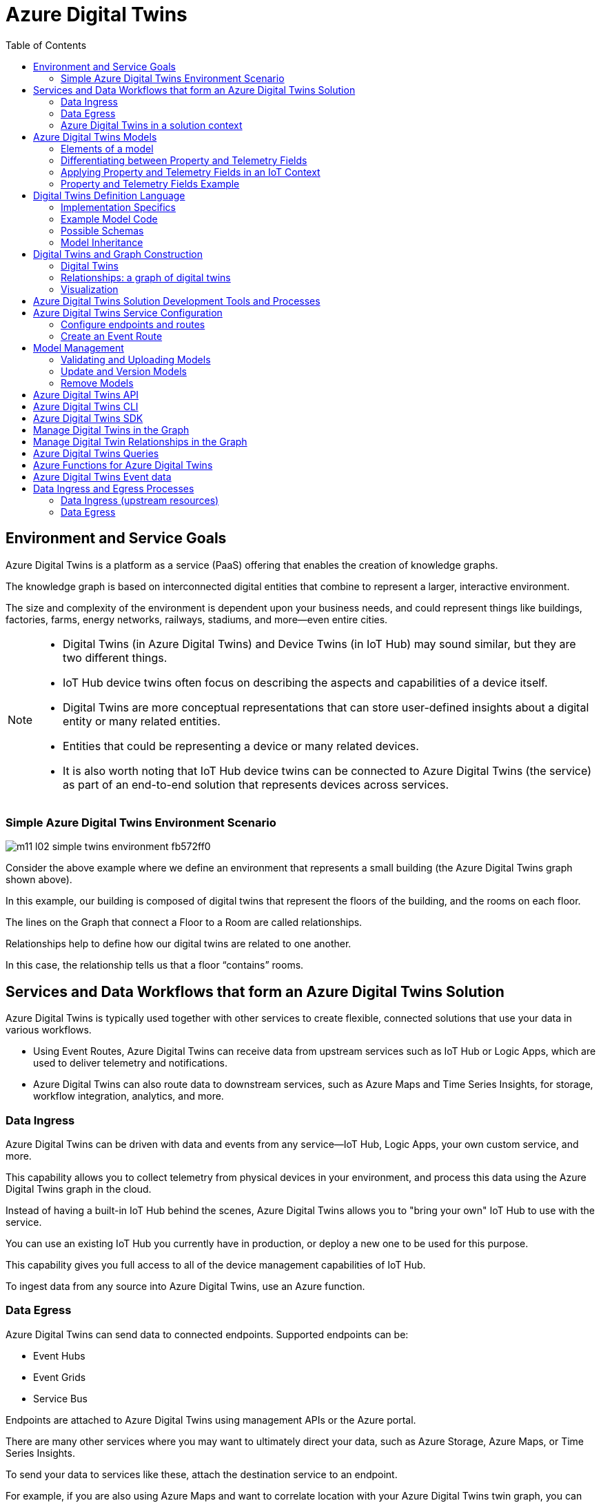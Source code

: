 = Azure Digital Twins
:title: Azure Digital Twins
:navtitle: Azure Digital Twins
:source-highlighter: highlight.js
:highlightjs-languages: shell, console, json, sql, csharp
:toc:

== Environment and Service Goals

Azure Digital Twins is a platform as a service (PaaS) offering that enables the creation of knowledge graphs. 

The knowledge graph is based on interconnected digital entities that combine to represent a larger, interactive environment.

The size and complexity of the environment is dependent upon your business needs, and could represent things like buildings, factories, farms, energy networks, railways, stadiums, and more—even entire cities.

[NOTE]
====
* Digital Twins (in Azure Digital Twins) and Device Twins (in IoT Hub) may sound similar, but they are two different things.
* IoT Hub device twins often focus on describing the aspects and capabilities of a device itself.
* Digital Twins are more conceptual representations that can store user-defined insights about a digital entity or many related entities.
* Entities that could be representing a device or many related devices.
* It is also worth noting that IoT Hub device twins can be connected to Azure Digital Twins (the service) as part of an end-to-end solution that represents devices across services.
====

=== Simple Azure Digital Twins Environment Scenario

image::https://learn.microsoft.com/en-us/training/wwl-azure/examine-components-azure-digital-twins-solution/media/m11-l02-simple-twins-environment-fb572ff0.png[]

Consider the above example where we define an environment that represents a small building (the Azure Digital Twins graph shown above).

In this example, our building is composed of digital twins that represent the floors of the building, and the rooms on each floor.

The lines on the Graph that connect a Floor to a Room are called relationships.

Relationships help to define how our digital twins are related to one another.

In this case, the relationship tells us that a floor “contains” rooms.


== Services and Data Workflows that form an Azure Digital Twins Solution

Azure Digital Twins is typically used together with other services to create flexible, connected solutions that use your data in various workflows.

* Using Event Routes, Azure Digital Twins can receive data from upstream services such as IoT Hub or Logic Apps, which are used to deliver telemetry and notifications.
* Azure Digital Twins can also route data to downstream services, such as Azure Maps and Time Series Insights, for storage, workflow integration, analytics, and more.

=== Data Ingress

Azure Digital Twins can be driven with data and events from any service—IoT Hub, Logic Apps, your own custom service, and more.

This capability allows you to collect telemetry from physical devices in your environment, and process this data using the Azure Digital Twins graph in the cloud.

Instead of having a built-in IoT Hub behind the scenes, Azure Digital Twins allows you to "bring your own" IoT Hub to use with the service.

You can use an existing IoT Hub you currently have in production, or deploy a new one to be used for this purpose.

This capability gives you full access to all of the device management capabilities of IoT Hub.

To ingest data from any source into Azure Digital Twins, use an Azure function.

=== Data Egress

Azure Digital Twins can send data to connected endpoints. Supported endpoints can be:

* Event Hubs
* Event Grids
* Service Bus

Endpoints are attached to Azure Digital Twins using management APIs or the Azure portal.

There are many other services where you may want to ultimately direct your data, such as Azure Storage, Azure Maps, or Time Series Insights.

To send your data to services like these, attach the destination service to an endpoint.

For example, if you are also using Azure Maps and want to correlate location with your Azure Digital Twins twin graph, you can use Azure Functions with Event Grid to establish communication between all the services in your deployment.

=== Azure Digital Twins in a solution context

Azure Digital Twins is commonly used in combination with other Azure services as part of a larger IoT solution.

A complete solution using Azure Digital Twins may contain the following parts:

* The Azure Digital Twins service instance. The Azure Digital Twins service stores your twin graph with its state and orchestrates event processing.
* One or more client apps that may be used when building the Azure Digital Twins solution (to create digital entities and a topology, or to extract insights from the twin graph).
* One or more external compute resources to process events generated by Azure Digital Twins, or by connected data sources such as devices. One common way to provide compute resources is via Azure Functions.
* An IoT hub to provide device management and IoT data stream capabilities.
* Downstream services to handle tasks such as workflow integration (like Logic Apps, cold storage, time series integration, or analytics).

image::https://learn.microsoft.com/en-us/training/wwl-azure/examine-components-azure-digital-twins-solution/media/m11-l02-adt-solution-services-24939866.png[]


== Azure Digital Twins Models

In an Azure Digital Twins solution, Models provide the blueprint that is used to create the digital twin entities within your Azure Digital Twins environment.

Consider this example of an Azure Digital Twins environment expressed as a graph.

image::https://learn.microsoft.com/en-us/training/wwl-azure/examine-components-azure-digital-twins-solution/media/m11-l02-simple-twins-environment-fb572ff0.png[]

The nodes that you see in this graph are the digital twin instances that were created using the corresponding Model (either a Floor or a Room model).

Models have names (such as Floor, Room, or TemperatureSensor), and contain elements such as properties, telemetry/events, and relationships that describe how the digital twin entities are related to each other within your environment.


=== Elements of a model

Azure Digital Twins models are defined using the Digital Twins Definition Language (DTDL), which is expressed using a JSON-style coding format.

Within a model definition, the top-level code item is an Interface, which encapsulates the entire model.

A DTDL model interface may contain zero, one, or many of each of the following fields:

* *Property*
** Properties are data fields that represent the state of an entity.
** Like the properties in many object-oriented programming languages.
** Properties have backing storage and can be read at any time.
* *Telemetry*
** Telemetry fields represent measurements or events, and are often used to describe device sensor readings.
** Unlike properties, telemetry is not stored on a digital twin; it is a series of time-bound data events that need to be handled as they occur.
* *Component*
** Components allow you to build your model interface as an assembly of other interfaces, if you want.
** An example of a component is a frontCamera interface (and another component interface backCamera) that are used in defining a model for a phone.
** You must first define an interface for frontCamera as though it were its own model, and then you can reference it when defining Phone.
** Use a component to describe something that is an integral part of your solution but doesn't need a separate identity, and doesn't need to be created, deleted, or rearranged in the twin graph independently.
** If you want entities to have independent existences in the twin graph, represent them as separate digital twins of different models, connected by relationships
* *Relationship*
** Relationships let you represent how a digital twin can be involved with other digital twins.
** Relationships can represent different semantic meanings, such as contains ("floor contains room"), cools ("hvac cools room"), isBilledTo ("compressor is billed to user"), etc.
** Relationships allow the solution to provide a graph of interrelated entities.

=== Differentiating between Property and Telemetry Fields

Since property and telemetry fields could both represent numeric data, it may not be obvious when or where each should be used.

Here is some more guidance on distinguishing between DTDL property and telemetry fields in Azure Digital Twins.

The difference between properties and telemetry for Azure Digital Twins models is as follows:

* *Properties*
** Properties are expected to have backing storage (a stored and accessible value).
** You can read a property at any time and retrieve its value.
** If the property is writeable, you can also assign a value to the property.
* *Telemetry*
** Telemetry is more like a stream of events; it’s a set of data messages that have short lifespans.
** If you don't monitor for a telemetry event and take actions when it happens, there is no trace of the event at a later time.
** You can't come back to it and read it later. 
*** In C# terms, telemetry is like a C# event.
*** In IoT terms, telemetry is typically a data value sent by a device at a specified time interval.

=== Applying Property and Telemetry Fields in an IoT Context

When designing a model, a telemetry field is often used in models that represent IoT devices.

In this case, you will typically monitor incoming device data and take actions as the data arrives.

A property field is used most often when designing a model because properties provide you with backing storage and the ability to read and query the data fields.

=== Property and Telemetry Fields Example

Consider the following example:

image::https://learn.microsoft.com/en-us/training/wwl-azure/examine-components-azure-digital-twins-solution/media/m11-l02-telemetry-property-fields-twins-model-89781ba3.png[]


* IoT hub: IoT device with temperature sensor is connected to IoT hub.
* Azure Digital Twins model - telemetry field: Azure Function is used to deliver IoT telemetry data to Azure Digital Twins device twin (temp01).
* Azure Digital Twins model - property field: Monitor temp01 telemetry field events and capture “last received” value and “last received time” value. Store values in last_received and last_received_time property fields.
* Query model properties: Query as needed to extract most recently reported temperature and time.



== Digital Twins Definition Language

Models for Azure Digital Twins are defined using the Digital Twins Definition Language (DTDL), which is based on JSON-LD and is programming-language independent.


=== Implementation Specifics

For a DTDL model to be compatible with Azure Digital Twins, it must meet these requirements.

* All top-level DTDL elements in a model must be of type interface.
** Azure Digital Twins model APIs can receive JSON objects that represent either an interface or an array of interfaces.
**  As a result, no other DTDL element types are allowed at the top level.
* DTDL for Azure Digital Twins must not define any commands.
* Azure Digital Twins only allows a single level of component nesting.
** This requirement means that an interface that's being used as a component can't have any components itself.
* Interfaces can't be defined inline within other DTDL interfaces; they must be defined as separate top-level entities with their own IDs. 
** Then, when another interface wants to include that interface as a component or through inheritance, it can reference its ID.


=== Example Model Code

Twin type models can be written in any text editor.

Consider a solar system environment that contains models for planets, each with a name, a mass, and a temperature.

Each of the planets may also interact with moons that are their satellites, and the planets may contain craters.

In the DTDL code example below, the Planet model expresses connections to these other entities by referencing two external models—Moon and Crater.

These external models are also defined in the example code below, but are kept simple so as not to detract from the primary Planet example.

[source,json]
----
[
{
  "@id": "dtmi:com:contoso:Planet;1",
  "@type": "Interface",
  "@context": "dtmi:dtdl:context;2",
  "displayName": "Planet",
  "contents": [
    {
      "@type": "Property",
      "name": "name",
      "schema": "string"
    },
    {
      "@type": "Property",
      "name": "mass",
      "schema": "double"
    },
    {
      "@type": "Telemetry",
      "name": "Temperature",
      "schema": "double"
    },
    {
      "@type": "Relationship",
      "name": "satellites",
      "target": "dtmi:com:contoso:Moon;1"
    },
    {
      "@type": "Component",
      "name": "deepestCrater",
      "schema": "dtmi:com:contoso:Crater;1"
    }
  ]
},
{
  "@id": "dtmi:com:contoso:Crater;1",
  "@type": "Interface",
  "@context": "dtmi:dtdl:context;2"
},
{
  "@id": "dtmi:com:contoso:Moon;1",
  "@type": "Interface",
  "@context": "dtmi:dtdl:context;2"
}
]
----

The fields of the model are:

* *@id*
** An identifier for the model. Must be in the following format: dtmi:<domain>:<unique model identifier>;<model version number>
* *@type*
** Identifies the kind of information being described. For an interface, the type is Interface.
* *@context*
** Sets the context for the JSON document. Models should use the following: dtmi:dtdl:context;2
* *@displayName*
** (optional) Allows you to give the model a friendly name if desired.
* *contents*
** All remaining interface data is placed here, as an array of attribute definitions.
** Each attribute must provide an @type (Property, Telemetry, Command, Relationship, or Component) to identify the type of interface information it describes, and then a set of properties that define the actual attribute (for example, name and schema to define a Property).


=== Possible Schemas

As per DTDL, the schema for Property and Telemetry attributes can be of standard primitive types—integer, double, string, and Boolean—and other types such as DateTime and Duration.

In addition to primitive types, Property and Telemetry fields can have these complex types:

* Object
* Map
* Enum

Telemetry fields also support the Array type.


=== Model Inheritance

Sometimes, you may want to specialize a model further.

For example, it might be useful to have a generic model Room, and specialized variants ConferenceRoom and Gym.

To express specialization, DTDL supports inheritance: interfaces can inherit from one or more other interfaces.

The following example reimagines the Planet model from the earlier DTDL example as a subtype of a larger CelestialBody model.

The "parent" model is defined first, and then the "child" model builds on it by using the field “extends”.

[source,json]
----
[
{
    "@id": "dtmi:com:contoso:CelestialBody;1",
    "@type": "Interface",
    "@context": "dtmi:dtdl:context;2",
    "displayName": "Celestial body",
    "contents": [
    {
        "@type": "Property",
        "name": "name",
        "schema": "string"
    },
    {
        "@type": "Property",
        "name": "mass",
        "schema": "double"
    },
    {
        "@type": "Telemetry",
        "name": "temperature",
        "schema": "double"
    }
    ]
},
{
    "@id": "dtmi:com:contoso:Planet;1",
    "@type": "Interface",
    "@context": "dtmi:dtdl:context;2",
    "displayName": "Planet",
    "extends": "dtmi:com:contoso:CelestialBody;1",
    "contents": [
    {
        "@type": "Relationship",
        "name": "satellites",
        "target": "dtmi:com:contoso:Moon;1"
    },
    {
        "@type": "Component",
        "name": "deepestCrater",
        "schema": "dtmi:com:contoso:Crater;1"
    }
    ]
},
{
    "@id": "dtmi:com:contoso:Crater;1",
    "@type": "Interface",
    "@context": "dtmi:dtdl:context;2"
}
]
----

In this example, CelestialBody contributes a name, a mass, and a temperature to Planet.

The extends section is an interface name, or an array of interface names (allowing the extending interface to inherit from multiple parent models if desired).

Once inheritance is applied, the extending interface exposes all properties from the entire inheritance chain.

The extending interface cannot change any of the definitions of the parent interfaces; it can only add to them.

It also cannot redefine a capability already defined in any of its parent interfaces

For example, if a parent interface defines a double property mass, the extending interface cannot contain a declaration of mass, even if it's also a double.


== Digital Twins and Graph Construction

In an Azure Digital Twins solution, the entities in your environment are represented by digital twins.

Each digital twin is an instance of one of your custom-defined digital models.

A digital twin can be connected to other digital twins via relationships to form a twin graph (a representation of your entire environment).

image::https://learn.microsoft.com/en-us/training/wwl-azure/examine-components-azure-digital-twins-solution/media/m11-l02-adt-graph-models-6a4c9f9b.png[]

The image below shows a simplified Contoso Cheese Factory Azure Digital Twins environment expressed as a twin graph.

The graph contains seven digital twin nodes connected by relationships. To the left of the twins graph are the corresponding models.


=== Digital Twins

Since the digital twins nodes that you create in your Azure Digital Twins solution are based on a model type, the first step in adding a digital twin to Azure Digital Twins is to upload a model type to your Azure Digital Twins service.

After creating and uploading a model, you can create an instance of the type; the digital twin.

For example, after creating a model of type Cheese Cave, you can create one or more digital twins that use this type (for example, a Cheese Cave digital twin called Cave_1, another called Cave_2, etc.).


=== Relationships: a graph of digital twins

Twins are connected into a twin graph by their relationships.

The relationships that a twin can have are defined as part of its model.

Twins are connected into a twin graph by their relationships.

The relationships that a twin can have are defined as part of its model.

For example, the model Cheese Factory might define a “Has Caves” relationship that targets twins of type Cheese Cave.

With this definition, Azure Digital Twins will allow you to create “Has Caves” relationships from any Cheese Factory twin to any Cheese Cave twin.

The result of this process is a set of nodes (the digital twins) connected via edges (their relationships) in a graph.


=== Visualization

While the primary way to interact with your Azure Digital Twins instance is through the APIs and SDKs, it can be helpful to see a visualization of the twins and graphs that you are creating in your instance.

Microsoft provides a sample application, the Azure Digital Twins explorer, that can be used to visualize the Azure Digital Twins graph and to edit the twins and models.

== Azure Digital Twins Solution Development Tools and Processes

The Azure Digital Twins service comes equipped with both control plane APIs and data plane APIs for managing your instance and its elements.

The Control plane APIs are Azure Resource Manager APIs used to manage your Azure Digital Twins instance as a whole, so they cover operations like creating or deleting your entire instance.

You will also use these APIs to create and delete endpoints.

The Data plane APIs are Azure Digital Twins APIs that are used for data management operations like managing models, twins, graph queries, and event routes.

== Azure Digital Twins Service Configuration

The initial setup for a new Azure Digital Twins instance consists of two parts:

* Create the Azure Digital Twins service instance.
* Set up user access permissions: Azure users will need to have the Azure Digital Twins Data Owner role on the Azure Digital Twins instance to be able to manage the Azure Digital Twins service and its data.

To set up user access permissions in Azure Digital Twins, you will need access to an Azure account that can assign user access permissions for the subscription that you are working in.

The account must have role assignments that include the following permissions:

* Create and manage Azure resources.
* Manage user access to Azure resources (including granting and delegating permissions).

With your Azure Digital Twins instance open in the Azure portal, you can use Access control (IAM), to configure role assignments.

.Source - Microsoft Learn
image::https://learn.microsoft.com/en-us/training/wwl-azure/examine-azure-digital-twins-solution-development-tools-processes/media/m11-l03-adt-create-instance-add-role-assignment-586d27e4.png[]

Common roles that meet this requirement are Owner, Account admin, or the combination of User Access Administrator and Contributor.

=== Configure endpoints and routes

In Azure Digital Twins, you can route event notifications to downstream services or connected compute resources.

This routing is done by first setting up endpoints that can receive the events.

You can then create event routes that specify which events generated by Azure Digital Twins are delivered to which endpoints.

You can manage Azure Digital Twins endpoints and routes in the Azure portal, with the Event Routes APIs, the SDKs, or the Azure Digital Twins CLI.

Azure Digital Twins supports the endpoint types listed below. The endpoint must exist before you can link to it.

* Event Grid
* Event Hubs
* Service Bus

[%header,cols="1,1"]
|===

|Endpoint
|Required resouces

|Event Grid endpoint
|Event Grid topic

|Event Hubs endpoint
|Event Hubs namespace Event Hubs (Optional) authorization rule for key-based authentication

|Service Bus endpoint
|Service Bus namespace Service Bus topic (Optional) authorization rule for key-based authentication

|===

Once you have created the endpoint resources, you can use them for an Azure Digital Twins endpoint.

To create your endpoint in the Azure portal, open your Azure Digital Twins blade, and then select Endpoints from the left-side menu.

.Source - Microsoft Learn
image::https://learn.microsoft.com/en-us/training/wwl-azure/examine-azure-digital-twins-solution-development-tools-processes/media/m11-l03-adt-create-endpoint-330a8fcf.png[]

In addition to the name and type of your endpoint, you will also need to specify your subscription and select the endpoint resource.

[NOTE]
====
For Event Hubs and Service Bus endpoints, you must also select an Authentication type.

You can use key-based authentication with a pre-created authorization rule, or identity-based authentication if you'll be using the endpoint with a managed identity for your Azure Digital Twins instance.
====

Once created, the endpoint is available as an endpoint inside of Azure Digital Twins, under the name you chose for the endpoint. You'll typically use that name as the target of an event route.

=== Create an Event Route

To actually send data from Azure Digital Twins to an endpoint, you'll need to define an event route.

These routes let developers wire up event flow, throughout the system and to downstream services.

An event route definition contains these elements:

* The route name you want to use.
* The name of the endpoint you want to use.
* A filter that defines which events are sent to the endpoint:
** To disable the route so that no events are sent, use a filter value of false.
** To enable a route that has no specific filtering, use a filter value of true.
** For details on any other type of filter, see the Filter events section below.

A single route can allow multiple notifications and event types to be selected.


To create an event route in the Azure portal, on the left-side menu of your Azure Digital Twins blade, select *Event routes*, and then, on the *Event routes* page, select + *Create an event route*.

image::https://learn.microsoft.com/en-us/training/wwl-azure/examine-azure-digital-twins-solution-development-tools-processes/media/m11-l03-adt-create-event-route-103cae57.png[]

==== Filter Events

Routes have a filter field.

If the filter value on your route is false, no events will be sent to your endpoint.

After enabling the minimal filter of true, endpoints will receive various events from Azure Digital Twins:

* Telemetry fired by digital twins using the Azure Digital Twins service API.
* Twin property change notifications, fired on property changes for any twin in the Azure Digital Twins instance.
* Life-cycle events, fired when twins or relationships are created or deleted.

You can restrict the types of events being sent by defining a more specific filter.

To add an event filter while you are creating an event route, use the *Add an event route* filter section of the *Create an event route* page.

You can either select from some basic common filter options, or use the advanced filter options to write your own custom filters.

==== Basic Filters

To use the basic filters, expand the Event types option and select the checkboxes corresponding to the events you'd like to send to your endpoint.

image::https://learn.microsoft.com/en-us/training/wwl-azure/examine-azure-digital-twins-solution-development-tools-processes/media/m11-l03-adt-create-event-route-103cae57.png[]

==== Advanced Filters

You can use the advanced filter option to write your own custom filters.

To create an event route with advanced filter options, toggle the switch for the Advanced editor to enable it. 

You can then write your own event filters in the Filter box:

image::https://learn.microsoft.com/en-us/training/wwl-azure/examine-azure-digital-twins-solution-development-tools-processes/media/m11-l03-adt-create-event-route-filter-advanced-db13e6e2.png[]

Here are the supported route filters.

The detail in the Filter text schema column is the text that can be entered into the filter box.

[%header,cols="4*"]
|===

|Filter name
|Description
|Filter text schema
|Supported Values

|True / False
|Allows creating a route with no filtering, or disabling a route so no events are sent.
|`<true/false>`
|true = route is enabled with no filtering; false = route is disabled

|Type
|The type of event flowing through your digital twin instance.
|type = '<eventType>'
|Here are the possible event type values: Microsoft.DigitalTwins.Twin.Create Microsoft.DigitalTwins.Twin.Delete Microsoft.DigitalTwins.Twin.Update Microsoft.DigitalTwins.Relationship.Create Microsoft.DigitalTwins.Relationship.Update Microsoft.DigitalTwins.Relationship.Delete microsoft.iot.telemetry

|Source
|Name of Azure Digital Twins instance.
|source = `'<hostname>'`
|Here are the possible hostname values: For notifications: `<yourDigitalTwinInstance>.api.<yourRegion>.digitaltwins.azure.net` For telemetry: `<yourDigitalTwinInstance>.api.<yourRegion>.digitaltwins.azure.net/<twinId>`

|Subject
|A description of the event in the context of the event source above.
|subject = `'<subject>'`
|Here are the possible subject values: For notifications: The subject is <twinid> or a URI format for subjects, which are uniquely identified by multiple parts or IDs: <twinid>/relationships/<relationshipid> For telemetry: The subject is the component path (if the telemetry is emitted from a twin component), such as comp1.comp2. If the telemetry is not emitted from a component, then its subject field is empty.


|Data schema
|DTDL model ID.
|dataschema = `'<model-dtmi-ID>'`
|For telemetry: The data schema is the model ID of the twin or the component that emits the telemetry. For example, `dtmi:example:com:floor4;2` For notifications (create/delete): Data schema can be accessed in the notification body at `$body.$metadata.$model`. For notifications (update): Data schema can be accessed in the notification body at `$body.modelId`

|Content type
|Content type of data value.
|datacontenttype = `'<contentType>'`
|The content type is application/json

|Spec version
|The version of the event schema you are using.
|specversion = `'<version>'`
|The version must be 1.0. This indicates the CloudEvents schema version 1.0

|Notification body
|Reference any property in the data field of a notification.
|`$body.<property>`
|Any property in the data field can be referenced using `$body`

|===

The following data types are supported as values returned by references to the data above:

[%header,cols="2*"]
|===

|Data type
|Example

|String
|STARTS_WITH(`$body.$metadata.$model`, `'dtmi:example:com:floor'`) CONTAINS(subject, `'<twinID>'`)

|Integer
|`$body.errorCode > 200`

|Double
|`$body.temperature <= 5.5`

|Bool
|`$body.poweredOn = true`

|Null
|`$body.prop != null`

|===

The following operators are supported when defining route filters:

[%header,cols="3*"]
|===

|Family
|Operators
|Example

|Logical
|AND, OR, ( )
|`(type != 'microsoft.iot.telemetry' OR datacontenttype = 'application/json') OR (specversion != '1.0')`

|Comparison
|`<, <=, >, >=, =, !=`
|`$body.temperature <= 5.5`

|===

The following functions are supported when defining route filters:

[%header,cols="3*"]
|===

|Function
|Description
|Example

|STARTS_WITH(x,y)
|Returns true if the value x starts with the string y.
|`STARTS_WITH($body.$metadata.$model, 'dtmi:example:com:floor')`

|ENDS_WITH(x,y)
|Returns true if the value x ends with the string y.
|ENDS_WITH($body.$metadata.$model, 'floor;1')

|CONTAINS(x,y)
|Returns true if the value x contains the string y.
|CONTAINS(subject, '<twinID>')

|===

[NOTE]
====
When you implement or update a filter, the change may take a few minutes to be reflected in the data pipeline.
====

== Model Management
Model management operations include validation, upload, retrieval, update, and deletion.

You can manage the models within your Azure Digital Twins instance using the DigitalTwinModels APIs, the .NET (C#) SDK, or the Azure Digital Twins CLI extension.

=== Validating and Uploading Models

After creating a model, it's recommended that you validate your models offline before uploading them to your Azure Digital Twins instance.

==== Model Validation Tools

Microsoft provides the following tools that can be used to validate Azure Digital Twins models:

* *DTDL Validator:*
** The DTDL Validator is a language-agnostic sample app available for validating model documents to make sure the DTDL is correct before uploading it to your instance.
** It's located here: https://github.com/Azure-Samples/DTDL-Validator[DTDL Validator sample].
** The DTDL validator sample is built on a .NET DTDL parser library, which is available on NuGet as a client-side library: Microsoft.Azure.DigitalTwins.Parser.
** You can also use the library directly to design your own validation solution.
** When using the parser library, make sure to use a version that is compatible with the version that Azure Digital Twins is running.
* *DTDL Editor for Visual Studio Code*
** The DTDL extension for Visual Studio Code supports both model authoring and validation.
** The tool uses Intellisense to help you with the language syntax (including autocompletion) and syntax validation.
** The full documentation for the DTDL Editor for Visual Studio Code can be found here: DTDL - Visual Studio Marketplace.

==== Uploading Models to Azure Digital Twins

Once you're finished creating, extending, or selecting your models, you're ready to upload them to your Azure Digital Twins instance for use in your solution.

You can upload models using the following techniques:

* Azure Digital Twins REST APIs.
* Azure CLI commands.
* Azure Digital Twins SDKs and custom applications.

Microsoft also provides sample applications (based on the SDKs) that can be used to upload your models:

* *Azure Digital Twins-Explorer:*
** The Azure Digital Twins-Explorer is a sample application for the Azure Digital Twins service.
** It lets you connect to an Azure Digital Twins instance and, among other things, can help you to upload and explore your models.
** The Azure Digital Twins-explorer can be found here: https://learn.microsoft.com/en-us/samples/azure-samples/digital-twins-explorer/digital-twins-explorer/[Azure Digital Twins explorer]
* *Azure Digital Twins tools - UploadModels*
** If you have a large number of models to upload, or if the models have interdependencies that would make ordering individual uploads complicated, you may want to use the UploadModels tool.
** The tool accepts a list of models (including wildcard and glob support), validates the models using the digital twins parser, orders the models so that "root" models are uploaded first, and then uploads models in batches for fast uploading.
** The Azure Digital Twins UploadModels tool can be found here: https://github.com/Azure/opendigitaltwins-tools/tree/main/ADTTools#uploadmodels[Upload Models Tool].
** You can follow the instructions provided with the sample to configure and use this tool to upload models into your own instance.

=== Update and Version Models

Once a model is uploaded to your Azure Digital Twins instance, the entire model interface is immutable, which means there's no traditional "editing" of models.

Azure Digital Twins also doesn't allow reupload of the same model.

Instead, if you want to make changes to a model - such as updating displayName or description - the way to change the model is to upload a newer version of the model.

==== Model Versioning

To create a new version of an existing model, start with the DTDL of the original model. Update, add, or remove the fields you would like to change.

Next, mark the file as a newer version of the model by updating the ID field of the model.

The last section of the model ID, after the ";" character, represents the model number.

To indicate that the model version has been updated, increment the number at the end of the ID value.

The ID value can be any number greater than the current version number.

For example, if your previous model ID looked like this:

[source,json]
====
"@id": "dtmi:com:contoso:PatientRoom;1",
====

version 2 of this model might look like this:

[source,json]
====
"@id": "dtmi:com:contoso:PatientRoom;2",
====

Then, upload the new version of the model to your instance.

This version of the model will then be available in your instance to use for digital twins.

It does not overwrite earlier versions of the model, so multiple versions of the model will coexist in your instance until you remove them.

==== Impact on Twins

When you create a new twin, since the new model version and the old model version coexist, the new twin can use either the new version of the model or the older version.

Having an older version also means that uploading a new version of a model doesn't automatically affect existing twins.

The existing twins will remain instances of the old model version.

You can update these existing twins to the new model version by patching them.

[NOTE]
If you aren't familiar with JSON Patch, you can read more here: JsonPatch in ASP.NET Core web API

=== Remove Models

Models can also be removed from the service in one of two ways:

* *Decommisioning*
** Once a model is decommissioned, you can no longer use it to create new digital twins.
** Existing digital twins that already use this model aren't affected, so you can still update them with things like property changes and adding or deleting relationships.
* *Deletion*
** This will completely remove the model from the solution.
** Any twins that were using this model are no longer associated with any valid model, so they're treated as though they don't have a model at all.
** You can still read these twins, but won't be able to make any updates on them until they're reassigned to a different model.

Decommissioning and deletion are separate features and they don't impact each other, although they may be used together to remove a model gradually.

==== Decommissioning

Here's the C# code to decommission a model:

[souce, csharp]
====
// 'client' is a valid DigitalTwinsClient
await client.DecommissionModelAsync(dtmiOfPlanetInterface);
// Write some code that deletes or transitions digital twins
//...
====

A model's decommissioning status is included in the ModelData records returned by the model retrieval APIs.

==== Deletion

You can delete all models in your instance at once, or you can do it on an individual basis.

===== Before deletion: Deletion requirements

Generally, models can be deleted at any time.

The exception is models that other models depend on, either with an extends relationship or as a component.

For example, if a ConferenceRoom model extends a Room model, and has a ACUnit model as a component, you can't delete Room or ACUnit until ConferenceRoom removes those respective references.

You can solve the dependency issue by updating the dependent model to remove the dependencies, or by deleting the dependent model completely.

===== During deletion: Deletion process

Even if a model meets the requirements to delete it immediately, you may want to take steps to avoid unintended consequences (for the twins left behind).

Here are some steps that can help you manage the process:

. First, decommission the model.
. Wait a few minutes, to make sure the service has processed any last-minute twin creation requests sent before the decommission.
. Query twins by model to see all twins that are using the now-decommissioned model.
. Delete the twins if you no longer need them, or patch them to a new model if needed.
  * You can also choose to leave them alone, in which case they'll become twins without models once the model is deleted.
. Wait for another few minutes to make sure the changes have percolated through.
. Delete the model.

To delete a model, use this call:

[source, csharp]
====
// 'client' is a valid DigitalTwinsClient
await client.DeleteModelAsync(IDToDelete);
====

===== After deletion: Twins without models

Once a model is deleted, any digital twins that were using the model are now considered to be without a model.

Queries aren't able to give you a list of the twins in this state—although you can still query the twins by the deleted model to know what twins are affected.

Here's an overview of what you can and can't do with twins that don't have a model.

Things you can do:

* Query the twin.
* Read properties.
* Read outgoing relationships.
* Add and delete incoming relationships (as in, other twins can still form relationships to this twin). 
** The target in the relationship definition can still reflect the DTMI of the deleted model. A relationship with no defined target can also work here.
* Delete relationships.
* Delete the twin.

Things you cannot do:

* Edit outgoing relationships (as in, relationships from this twin to other twins).
* Edit properties.

===== After deletion: Reuploading a model

After a model has been deleted, you may decide later to upload a new model with the same ID as the one you deleted.

Here's what happens in that case.

* From the solution store's perspective, this is the same as uploading a new model. The service doesn't remember the old one was ever uploaded.
* If there are any remaining twins in the graph referencing the deleted model, they're no longer orphaned.
** The reused model ID is valid again with the new definition.
** However, if the new definition for the model is different than the model definition that was deleted, these twins may have properties and relationships that match the deleted definition and aren't valid with the new one.

Azure Digital Twins doesn't prevent this state, so be careful to patch twins appropriately in order to make sure they remain valid through the model definition switch.

== Azure Digital Twins API

https://learn.microsoft.com/en-us/rest/api/azure-digitaltwins/[Rest Api]

There are currently two Azure Digital Twins Data Plane Postman collections available for you to choose from:

* *Azure Digital Twins Postman Collection*
** https://github.com/microsoft/azure-digital-twins-postman-samples[postman_collection.json]
* *Azure Digital Twins Data Plane Swagger*
** https://github.com/Azure/azure-rest-api-specs/tree/master/specification/digitaltwins/data-plane/Microsoft.DigitalTwins[swagger file]

To get the bearer token use the get-access-token command of the cli:

[source, console]
====
az account get-access-token --resource 0b07f429-9f4b-4714-9392-cc5e8e80c8b0
====

== Azure Digital Twins CLI

https://learn.microsoft.com/en-us/training/modules/examine-azure-digital-twins-solution-development-tools-processes/6-get-started-with-azure-cli-for-azure-digital-twins[Microsoft Learn]

== Azure Digital Twins SDK

https://learn.microsoft.com/en-us/training/modules/examine-azure-digital-twins-solution-development-tools-processes/7-examine-azure-digital-twins-sdks[Microsoft Learn Samples]

== Manage Digital Twins in the Graph

https://learn.microsoft.com/en-us/training/modules/examine-azure-digital-twins-solution-development-tools-processes/8-manage-digital-twins-graph[Microsoft Learn Samples]

== Manage Digital Twin Relationships in the Graph

https://learn.microsoft.com/en-us/training/modules/examine-azure-digital-twins-solution-development-tools-processes/9-manage-digital-twin-relationships-graph[Microsoft Learn Samples]

== Azure Digital Twins Queries

https://learn.microsoft.com/en-us/training/modules/examine-azure-digital-twins-solution-development-tools-processes/9-manage-digital-twin-relationships-graph[Microsoft Learn Samples]

== Azure Functions for Azure Digital Twins

https://learn.microsoft.com/en-us/training/modules/examine-azure-digital-twins-solution-development-tools-processes/11-get-started-with-azure-functions-for-azure-digital-twins[Microsoft Learn Samples]

== Azure Digital Twins Event data

https://learn.microsoft.com/en-us/training/modules/examine-azure-digital-twins-solution-development-tools-processes/12-examine-azure-digital-twins-event-data[Microsoft Learn Samples]

== Data Ingress and Egress Processes

An Azure Digital Twins solution relies on external resources for data inputs and downstream services for analysis, storage, etc.

=== Data Ingress (upstream resources)

Data can be ingested into Azure Digital Twins through external compute resources such as an Azure Function.

==== Ingress Scenario

IoT Hub is a common source for data input to Azure Digital Twins.

Consider a scenario that includes the following items:

* A thermostat device in IoT Hub, with a known device ID
* A digital twin to represent the device, with a matching ID
* When IoT hub receives telemetry containing temperature values from the device, you need to set a temperature Property of the corresponding digital twin.

[NOTE]
====
This example uses a straightforward ID match between the device ID and a corresponding digital twin's ID, but it is possible to provide more sophisticated mappings from the device to its twin (such as with a mapping table).
====

image::https://learn.microsoft.com/en-us/training/wwl-azure/examine-azure-digital-twins-solution-development-tools-processes/media/m11-l03-adt-telemetry-ingestion-iot-hub-64bbcc4b.png[]

In this case, an Azure Function receives the data from IoT hub's built-in Event Grid endpoint and uses the Azure Digital Twins APIs to set properties on a digital twin contained within an Azure Digital Twins instance.

The Azure Function could also pass temperature telemetry to a Telemetry field of the digital twin.

=== Data Egress

To provide data to downstream resources, Azure Digital Twins uses digital twin change notification events as a trigger to route data to an Azure Digital Twins endpoint where the information can be accessed and used to accomplish a desired action.

==== Egress scenario (in-service updates)

Although Azure Digital Twins relationships connect digital twins as parent and child, properties of a child are not automatically passed up to a parent in the case when a corresponding property is defined.

Consider a scenario that includes the following items:

* An Azure Digital Twins environment contains Room digital twins (such as Room_01, Room_02, etc.) and Thermostat digital twins (such as thermo_0001).
* The Room digital twins have a rel_has_thermostat relationship and each Room has a Thermostat (establishing a Parent-Child relationship).
* The Thermostat digital twins have Property and Telemetry fields for temperature data that is coming from IoT hub.
* Room digital twins have a Property for currentTemp.
* When a Thermostat digital twin Property changes, you need to update the currentTemp Property of the Room digital twin (the Room digital twin that is the parent of that Thermostat digital twin)

image::hhttps://learn.microsoft.com/en-us/training/wwl-azure/examine-azure-digital-twins-solution-development-tools-processes/media/m11-l03-adt-service-update-process-d64af8fb.png[]

Whenever a Digital Twin Change Notification event occurs for a Thermostat digital twin, the following process is invoked:

* Data is routed to an Event Grid endpoint.
* The Event Grid uses an Event Subscription to specify an Azure Function "listener“, creates a new event message using the Azure Digital Twins notification, and uses the new event to pass the required information to the function.
* The Azure Function extracts the event message data and uses it to obtain the twin's ID and Relationship information, uses the Relationship to find the parent Room digital twin, and then updates the currentTemp Property by applying a patch.

==== Egress Scenario (downstream services)

Azure Digital Twins feeds data to downstream services by using event notifications and routing.

Consider a scenario that includes the following items:

* An Azure Digital Twins environment contains Room digital twins (such as Room_01, Room_02, etc.) and Thermostat digital twins (such as thermo_0001).
* The Room digital twins have a rel_has_thermostat relationship and each Room has a Thermostat.
* Room digital twins also have a Property for currentTemp.
* The Thermostat digital twins have Property and Telemetry fields for temperature data coming from IoT hub.
* You need to analyze the temperature Telemetry data using Azure Time Series Insights.

image::https://learn.microsoft.com/en-us/training/wwl-azure/examine-azure-digital-twins-solution-development-tools-processes/media/m11-l03-adt-downstream-tsi-3f1a5ca4.png[]

Whenever a Digital Twin Telemetry Messages event notification occurs for a Thermostat digital twin, the following process is invoked:

. Data is routed to an Event Hubs endpoint.
. The Event Hubs processes events and triggers an Azure Function.
. The Azure Function creates a new event for TSI, adds a partition key, and then publishes the new event to another Event Hubs.
. Azure TSI (subscribed to events from the second Event Hubs) processes the incoming events to perform the required data analysis.